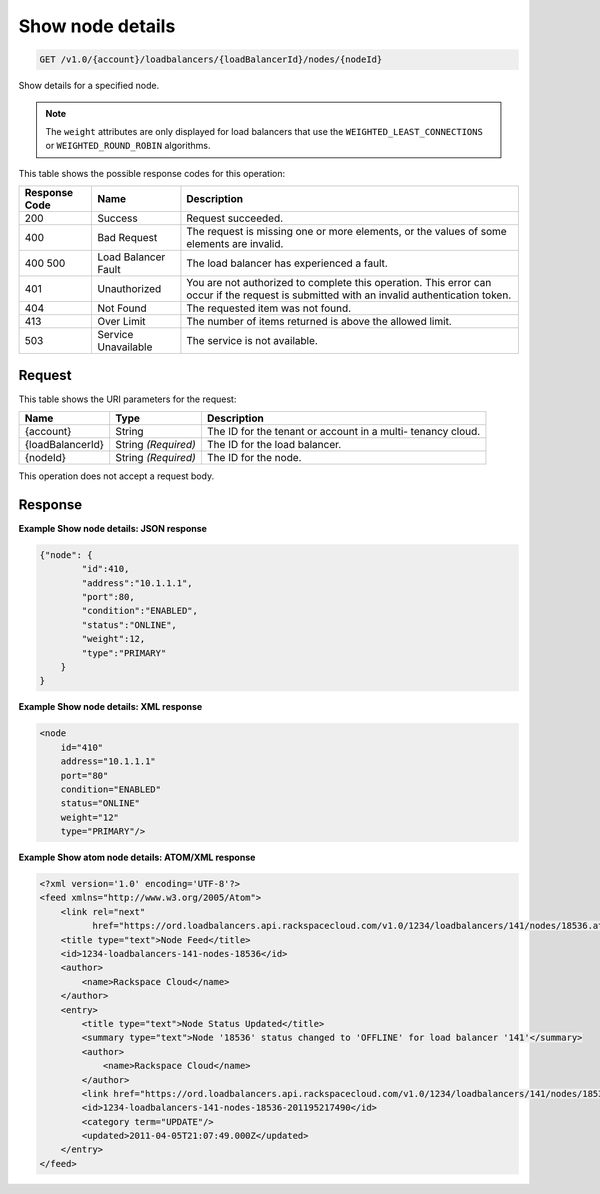 
.. THIS OUTPUT IS GENERATED FROM THE WADL. DO NOT EDIT.

Show node details
^^^^^^^^^^^^^^^^^^^^^^^^^^^^^^^^^^^^^^^^^^^^^^^^^^^^^^^^^^^^^^^^^^^^^^^^^^^^^^^^

.. code::

    GET /v1.0/{account}/loadbalancers/{loadBalancerId}/nodes/{nodeId}

Show details for a specified node.

.. note::
   The ``weight`` attributes are only displayed for load balancers that use the ``WEIGHTED_LEAST_CONNECTIONS`` or ``WEIGHTED_ROUND_ROBIN`` algorithms.
   
   



This table shows the possible response codes for this operation:


+--------------------------+-------------------------+-------------------------+
|Response Code             |Name                     |Description              |
+==========================+=========================+=========================+
|200                       |Success                  |Request succeeded.       |
+--------------------------+-------------------------+-------------------------+
|400                       |Bad Request              |The request is missing   |
|                          |                         |one or more elements, or |
|                          |                         |the values of some       |
|                          |                         |elements are invalid.    |
+--------------------------+-------------------------+-------------------------+
|400 500                   |Load Balancer Fault      |The load balancer has    |
|                          |                         |experienced a fault.     |
+--------------------------+-------------------------+-------------------------+
|401                       |Unauthorized             |You are not authorized   |
|                          |                         |to complete this         |
|                          |                         |operation. This error    |
|                          |                         |can occur if the request |
|                          |                         |is submitted with an     |
|                          |                         |invalid authentication   |
|                          |                         |token.                   |
+--------------------------+-------------------------+-------------------------+
|404                       |Not Found                |The requested item was   |
|                          |                         |not found.               |
+--------------------------+-------------------------+-------------------------+
|413                       |Over Limit               |The number of items      |
|                          |                         |returned is above the    |
|                          |                         |allowed limit.           |
+--------------------------+-------------------------+-------------------------+
|503                       |Service Unavailable      |The service is not       |
|                          |                         |available.               |
+--------------------------+-------------------------+-------------------------+


Request
""""""""""""""""




This table shows the URI parameters for the request:

+--------------------------+-------------------------+-------------------------+
|Name                      |Type                     |Description              |
+==========================+=========================+=========================+
|{account}                 |String                   |The ID for the tenant or |
|                          |                         |account in a multi-      |
|                          |                         |tenancy cloud.           |
+--------------------------+-------------------------+-------------------------+
|{loadBalancerId}          |String *(Required)*      |The ID for the load      |
|                          |                         |balancer.                |
+--------------------------+-------------------------+-------------------------+
|{nodeId}                  |String *(Required)*      |The ID for the node.     |
+--------------------------+-------------------------+-------------------------+





This operation does not accept a request body.




Response
""""""""""""""""










**Example Show node details: JSON response**


.. code::

    {"node": {
            "id":410,
            "address":"10.1.1.1",
            "port":80,
            "condition":"ENABLED",
            "status":"ONLINE",
            "weight":12,
            "type":"PRIMARY"
        }
    }


**Example Show node details: XML response**


.. code::

    <node
        id="410"
        address="10.1.1.1"
        port="80"
        condition="ENABLED"
        status="ONLINE"
        weight="12"
        type="PRIMARY"/>


**Example Show atom node details: ATOM/XML response**


.. code::

    <?xml version='1.0' encoding='UTF-8'?>
    <feed xmlns="http://www.w3.org/2005/Atom">
        <link rel="next"
              href="https://ord.loadbalancers.api.rackspacecloud.com/v1.0/1234/loadbalancers/141/nodes/18536.atom?page=2"/>
        <title type="text">Node Feed</title>
        <id>1234-loadbalancers-141-nodes-18536</id>
        <author>
            <name>Rackspace Cloud</name>
        </author>
        <entry>
            <title type="text">Node Status Updated</title>
            <summary type="text">Node '18536' status changed to 'OFFLINE' for load balancer '141'</summary>
            <author>
                <name>Rackspace Cloud</name>
            </author>
            <link href="https://ord.loadbalancers.api.rackspacecloud.com/v1.0/1234/loadbalancers/141/nodes/18536"/>
            <id>1234-loadbalancers-141-nodes-18536-201195217490</id>
            <category term="UPDATE"/>
            <updated>2011-04-05T21:07:49.000Z</updated>
        </entry>
    </feed>

